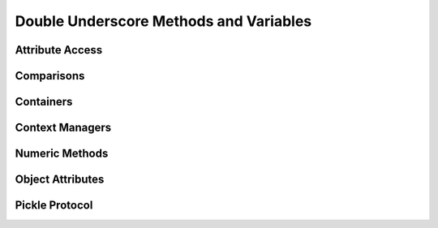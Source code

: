 =======================================
Double Underscore Methods and Variables
=======================================

Attribute Access
================

Comparisons
================

Containers
==========

Context Managers
================

Numeric Methods
===============

Object Attributes
=================

Pickle Protocol
===============
